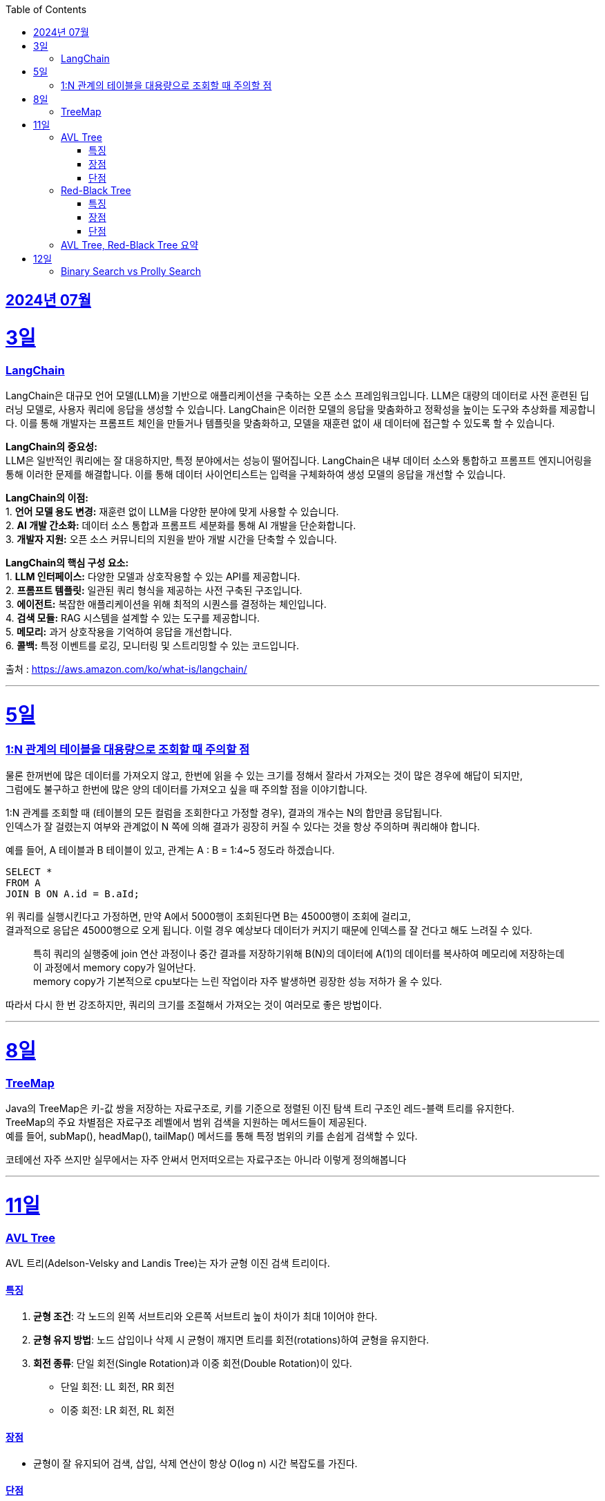 // Metadata:
:description: Week I Learnt
:keywords: study, til, lwil
// Settings:
:doctype: book
:toc: left
:toclevels: 4
:sectlinks:
:icons: font
:hardbreaks:


[[section-202407]]
== 2024년 07월


[[section-202407-3일]]
3일
===
### LangChain

LangChain은 대규모 언어 모델(LLM)을 기반으로 애플리케이션을 구축하는 오픈 소스 프레임워크입니다. LLM은 대량의 데이터로 사전 훈련된 딥 러닝 모델로, 사용자 쿼리에 응답을 생성할 수 있습니다. LangChain은 이러한 모델의 응답을 맞춤화하고 정확성을 높이는 도구와 추상화를 제공합니다. 이를 통해 개발자는 프롬프트 체인을 만들거나 템플릿을 맞춤화하고, 모델을 재훈련 없이 새 데이터에 접근할 수 있도록 할 수 있습니다.

**LangChain의 중요성:**
LLM은 일반적인 쿼리에는 잘 대응하지만, 특정 분야에서는 성능이 떨어집니다. LangChain은 내부 데이터 소스와 통합하고 프롬프트 엔지니어링을 통해 이러한 문제를 해결합니다. 이를 통해 데이터 사이언티스트는 입력을 구체화하여 생성 모델의 응답을 개선할 수 있습니다.

**LangChain의 이점:**
1. **언어 모델 용도 변경:** 재훈련 없이 LLM을 다양한 분야에 맞게 사용할 수 있습니다.
2. **AI 개발 간소화:** 데이터 소스 통합과 프롬프트 세분화를 통해 AI 개발을 단순화합니다.
3. **개발자 지원:** 오픈 소스 커뮤니티의 지원을 받아 개발 시간을 단축할 수 있습니다.

**LangChain의 핵심 구성 요소:**
1. **LLM 인터페이스:** 다양한 모델과 상호작용할 수 있는 API를 제공합니다.
2. **프롬프트 템플릿:** 일관된 쿼리 형식을 제공하는 사전 구축된 구조입니다.
3. **에이전트:** 복잡한 애플리케이션을 위해 최적의 시퀀스를 결정하는 체인입니다.
4. **검색 모듈:** RAG 시스템을 설계할 수 있는 도구를 제공합니다.
5. **메모리:** 과거 상호작용을 기억하여 응답을 개선합니다.
6. **콜백:** 특정 이벤트를 로깅, 모니터링 및 스트리밍할 수 있는 코드입니다.

출처 : https://aws.amazon.com/ko/what-is/langchain/

---

[[section-202407-5일]]
5일
===

### 1:N 관계의 테이블을 대용량으로 조회할 때 주의할 점

물론 한꺼번에 많은 데이터를 가져오지 않고, 한번에 읽을 수 있는 크기를 정해서 잘라서 가져오는 것이 많은 경우에 해답이 되지만, 
그럼에도 불구하고 한번에 많은 양의 데이터를 가져오고 싶을 때 주의할 점을 이야기합니다.

1:N 관계를 조회할 때 (테이블의 모든 컬럼을 조회한다고 가정할 경우), 결과의 개수는 N의 합만큼 응답됩니다. 
인덱스가 잘 걸렸는지 여부와 관계없이 N 쪽에 의해 결과가 굉장히 커질 수 있다는 것을 항상 주의하며 쿼리해야 합니다.

예를 들어, A 테이블과 B 테이블이 있고, 관계는 A : B = 1:4~5 정도라 하겠습니다.

```sql
SELECT *
FROM A
JOIN B ON A.id = B.aId;
```

위 쿼리를 실행시킨다고 가정하면, 만약 A에서 5000행이 조회된다면 B는 45000행이 조회에 걸리고, 
결과적으로 응답은 45000행으로 오게 됩니다. 이럴 경우 예상보다 데이터가 커지기 때문에 인덱스를 잘 건다고 해도 느려질 수 있다. 

> 특히 쿼리의 실행중에 join 연산 과정이나 중간 결과를 저장하기위해 B(N)의 데이터에 A(1)의 데이터를 복사하여 메모리에 저장하는데 이 과정에서 memory copy가 일어난다.
> memory copy가 기본적으로 cpu보다는 느린 작업이라 자주 발생하면 굉장한 성능 저하가 올 수 있다.

따라서 다시 한 번 강조하지만, 쿼리의 크기를 조절해서 가져오는 것이 여러모로 좋은 방법이다.

---

[[section-202407-8일]]
8일
===
### TreeMap

Java의 TreeMap은 키-값 쌍을 저장하는 자료구조로, 키를 기준으로 정렬된 이진 탐색 트리 구조인 레드-블랙 트리를 유지한다. 
TreeMap의 주요 차별점은 자료구조 레벨에서 범위 검색을 지원하는 메서드들이 제공된다. 
예를 들어, subMap(), headMap(), tailMap() 메서드를 통해 특정 범위의 키를 손쉽게 검색할 수 있다.

코테에선 자주 쓰지만 실무에서는 자주 안써서 먼저떠오르는 자료구조는 아니라 이렇게 정의해봅니다

---

[[section-202407-11일]]
11일
===
### AVL Tree
AVL 트리(Adelson-Velsky and Landis Tree)는 자가 균형 이진 검색 트리이다.

#### 특징
1. **균형 조건**: 각 노드의 왼쪽 서브트리와 오른쪽 서브트리 높이 차이가 최대 1이어야 한다.
2. **균형 유지 방법**: 노드 삽입이나 삭제 시 균형이 깨지면 트리를 회전(rotations)하여 균형을 유지한다.
3. **회전 종류**: 단일 회전(Single Rotation)과 이중 회전(Double Rotation)이 있다.
   - 단일 회전: LL 회전, RR 회전
   - 이중 회전: LR 회전, RL 회전

#### 장점
- 균형이 잘 유지되어 검색, 삽입, 삭제 연산이 항상 O(log n) 시간 복잡도를 가진다.

#### 단점
- 삽입과 삭제 시 회전 연산이 많이 발생할 수 있어 실제 구현 및 유지보수가 복잡하다.

### Red-Black Tree
Red-Black 트리는 좀 더 완화된 균형 조건을 갖춘 자가 균형 이진 검색 트리입니다.

#### 특징
1. **노드 색상**: 각 노드는 빨간색(Red) 또는 검은색(Black)으로 색칠됩니다.
2. **균형 조건**:
   - 루트 노드는 항상 검은색입니다.
   - 모든 리프(NIL 노드)는 검은색입니다.
   - 빨간색 노드의 자식은 모두 검은색입니다(즉, 빨간색 노드가 연속으로 두 개 나올 수 없습니다).
   - 루트에서 모든 리프 노드까지의 경로에는 동일한 수의 검은색 노드가 있어야 합니다.
3. **균형 유지 방법**: 삽입과 삭제 시 색상 변경(recoloring)과 회전(rotations)을 통해 균형을 유지합니다.
4. **회전 종류**: 단일 회전(Single Rotation)과 이중 회전(Double Rotation)이 있습니다.

#### 장점
- 균형 조건이 덜 엄격하여 삽입과 삭제 연산 시 회전이 적게 발생하는 경향이 있습니다.
- 트리의 높이가 O(log n)으로 유지되어 검색, 삽입, 삭제 연산이 O(log n) 시간 복잡도를 가집니다.

#### 단점
- AVL 트리에 비해 검색 연산이 다소 비효율적일 수 있습니다.

### AVL Tree, Red-Black Tree 요약
AVL 트리와 Red-Black 트리는 둘 다 자가 균형 이진 검색 트리(self-balancing binary search tree)의 일종으로, 데이터의 삽입, 삭제, 검색 연산에서 최악의 경우에도 로그 시간 복잡도를 보장한다.
- **AVL 트리**는 더 엄격한 균형 조건을 유지하여 검색 연산이 빠를 수 있지만 삽입과 삭제 시 회전이 많이 발생할 수 있습니다.
- **Red-Black 트리**는 덜 엄격한 균형 조건을 유지하여 삽입과 삭제 시 회전이 적게 발생하며, 균형 유지가 좀 더 효율적일 수 있습니다.

---

[[section-202407-12일]]
12일
===
### Binary Search vs Prolly Search
https://www.dolthub.com/blog/2024-05-13-binary-vs-prolly/
위 블로그 포스트 내용 요약하기




